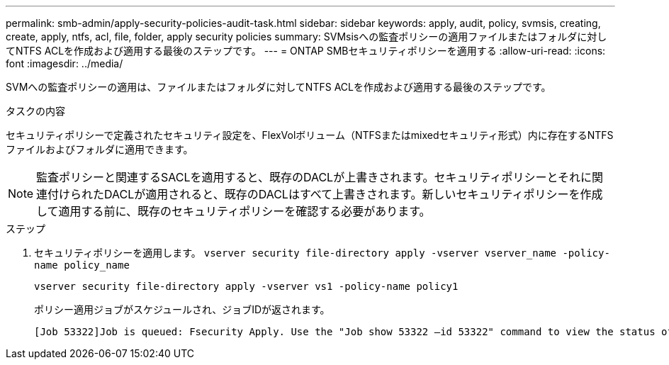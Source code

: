 ---
permalink: smb-admin/apply-security-policies-audit-task.html 
sidebar: sidebar 
keywords: apply, audit, policy, svmsis, creating, create, apply, ntfs, acl, file, folder, apply security policies 
summary: SVMsisへの監査ポリシーの適用ファイルまたはフォルダに対してNTFS ACLを作成および適用する最後のステップです。 
---
= ONTAP SMBセキュリティポリシーを適用する
:allow-uri-read: 
:icons: font
:imagesdir: ../media/


[role="lead"]
SVMへの監査ポリシーの適用は、ファイルまたはフォルダに対してNTFS ACLを作成および適用する最後のステップです。

.タスクの内容
セキュリティポリシーで定義されたセキュリティ設定を、FlexVolボリューム（NTFSまたはmixedセキュリティ形式）内に存在するNTFSファイルおよびフォルダに適用できます。


NOTE: 監査ポリシーと関連するSACLを適用すると、既存のDACLが上書きされます。セキュリティポリシーとそれに関連付けられたDACLが適用されると、既存のDACLはすべて上書きされます。新しいセキュリティポリシーを作成して適用する前に、既存のセキュリティポリシーを確認する必要があります。

.ステップ
. セキュリティポリシーを適用します。 `vserver security file-directory apply -vserver vserver_name -policy-name policy_name`
+
`vserver security file-directory apply -vserver vs1 -policy-name policy1`

+
ポリシー適用ジョブがスケジュールされ、ジョブIDが返されます。

+
[listing]
----
[Job 53322]Job is queued: Fsecurity Apply. Use the "Job show 53322 –id 53322" command to view the status of the operation
----

